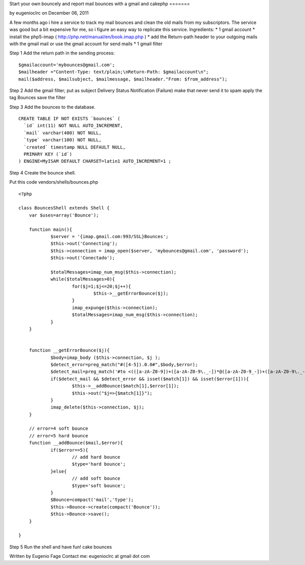 Start your own bouncely and report mail bounces with a gmail and
cakephp
=======

by eugenioclrc on December 06, 2011

A few months ago i hire a service to track my mail bounces and clean
the old mails from my subscriptors. The service was good but a bit
expensive for me, so i figure an easy way to replicate this service.
Ingredients:
* 1 gmail account
* install the php5-imap ( `http://php.net/manual/en/book.imap.php`_ )
* add the Return-path header to your outgoing mails with the gmail
mail or use the gmail account for send mails
* 1 gmail filter

Step 1 Add the return path in the sending process:

::

    
    $gmailaccount='mybounces@gmail.com';
    $mailheader ="Content-Type: text/plain;\nReturn-Path: $gmailaccount\n";
    mail($address, $mailsubject, $mailmessage, $mailheader."From: $from_address"); 


Step 2 Add the gmail filter;
put as subject Delivery Status Notification (Failure)
make that never send it to spam
apply the tag Bounces
save the filter

Step 3
Add the bounces to the database.

::

    
    CREATE TABLE IF NOT EXISTS `bounces` (
      `id` int(11) NOT NULL AUTO_INCREMENT,
      `mail` varchar(400) NOT NULL,
      `type` varchar(100) NOT NULL,
      `created` timestamp NULL DEFAULT NULL,
      PRIMARY KEY (`id`)
    ) ENGINE=MyISAM DEFAULT CHARSET=latin1 AUTO_INCREMENT=1 ;


Step 4
Create the bounce shell.

Put this code vendors/shells/bounces.php

::

    
    <?php
    
    class BouncesShell extends Shell {
    	var $uses=array('Bounce');
    	
    	function main(){
    		$server = '{imap.gmail.com:993/SSL}Bounces';
    		$this->out('Connecting');
    		$this->connection = imap_open($server, 'mybounces@gmail.com', 'password');
    		$this->out('Conectado');
    		
    		$totalMessages=imap_num_msg($this->connection);
    		while($totalMessages>0){
    			for($j=1;$j<=20;$j++){
    				$this->__getErrorBounce($j);
    			}
    			imap_expunge($this->connection);
    			$totalMessages=imap_num_msg($this->connection);
    		}
    	}
    
    
    	function __getErrorBounce($j){
    		$body=imap_body ($this->connection, $j );
    		$detect_error=preg_match("#([4-5]).0.0#",$body,$error);
    		$detect_mail=preg_match('#to <(([a-zA-Z0-9])+([a-zA-Z0-9\._-])*@([a-zA-Z0-9_-])+([a-zA-Z0-9\._-]+)+)>#',$body,$match);
    		if($detect_mail && $detect_error && isset($match[1]) && isset($error[1])){
    			$this->__addBounce($match[1],$error[1]);
    			$this->out("$j=>{$match[1]}");
    		}
    		imap_delete($this->connection, $j);
    	}
    	
    	// error=4 soft bounce
    	// error=5 hard bounce
    	function __addBounce($mail,$error){
    		if($error==5){
    			// add hard bounce
    			$type='hard bounce';
    		}else{
    			// add soft bounce
    			$type='soft bounce';
    		}
    		$Bounce=compact('mail','type');
    		$this->Bounce->create(compact('Bounce'));
    		$this->Bounce->save();
    	}
    	
    }


Step 5 Run the shell and have fun!
cake bounces

Written by Eugenio Fage Contact me: eugenioclrc at gmail dot com

.. _http://php.net/manual/en/book.imap.php: http://php.net/manual/en/book.imap.php

.. author:: eugenioclrc
.. categories:: articles, tutorials
.. tags:: Mail,email,email shell,bounces,bounce,Tutorials

